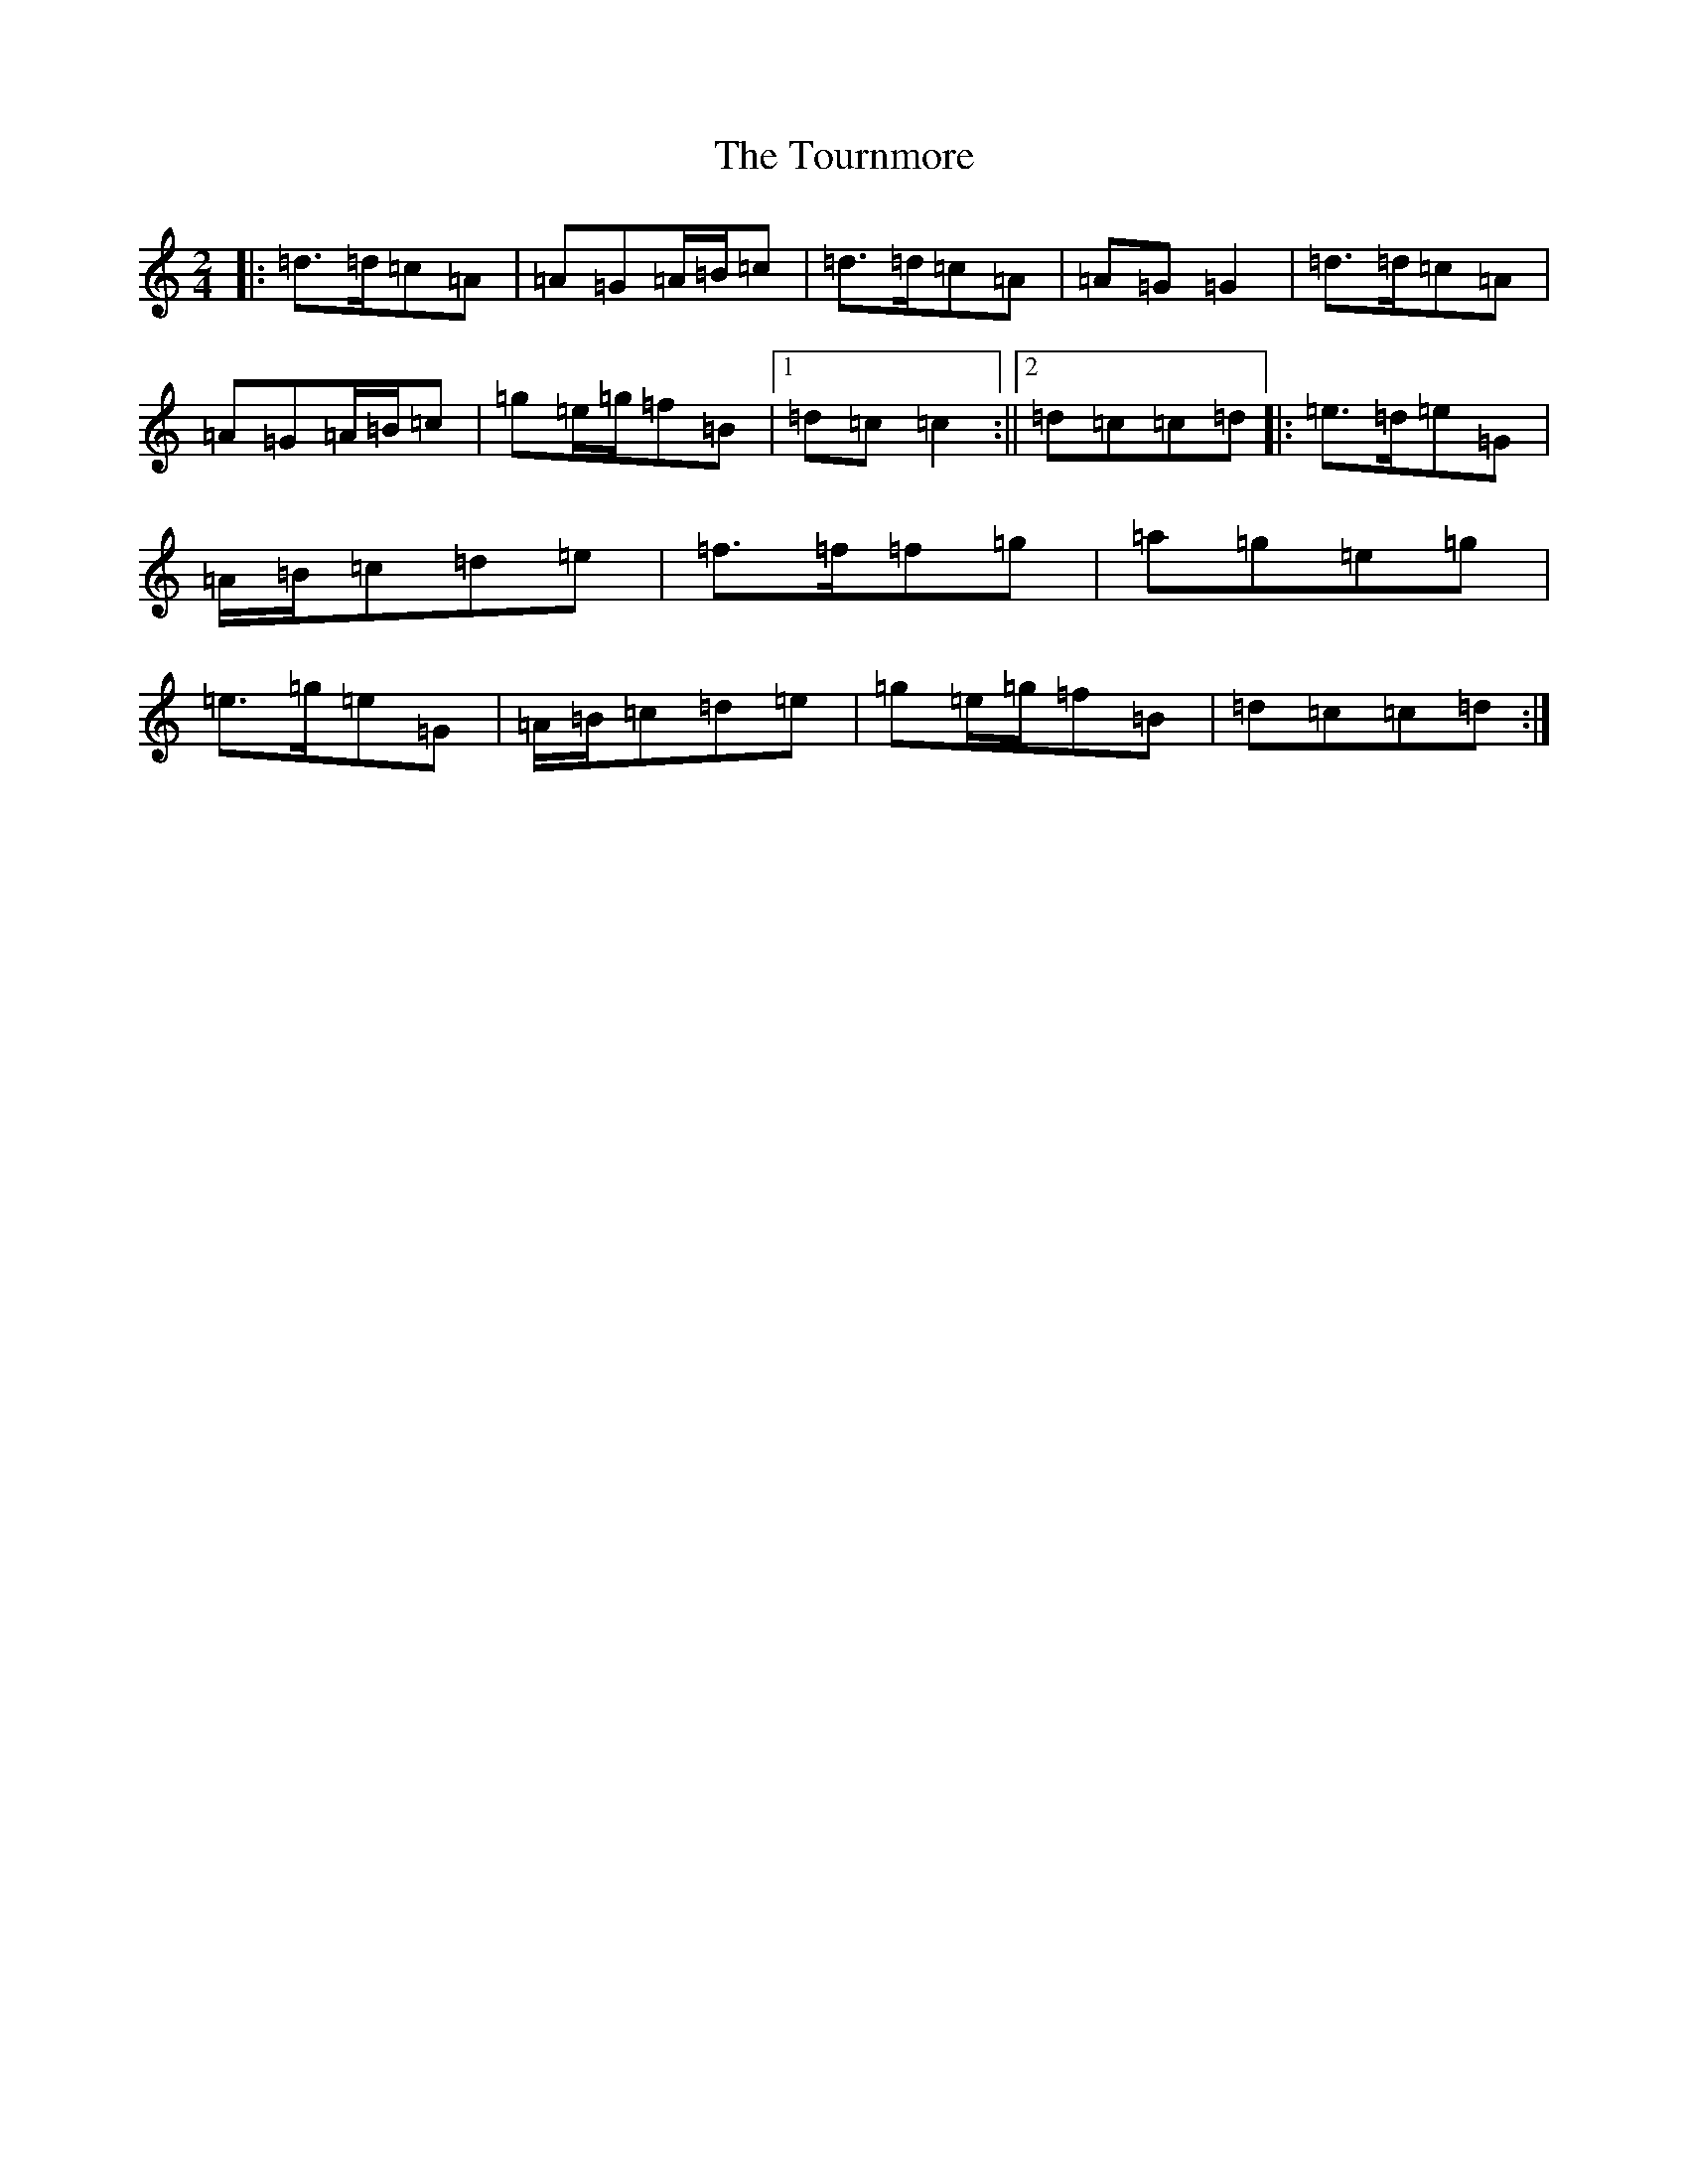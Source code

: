 X: 10945
T: Tournmore, The
S: https://thesession.org/tunes/1515#setting2420
R: polka
M:2/4
L:1/8
K: C Major
|:=d>=d=c=A|=A=G=A/2=B/2=c|=d>=d=c=A|=A=G=G2|=d>=d=c=A|=A=G=A/2=B/2=c|=g=e/2=g/2=f=B|1=d=c=c2:||2=d=c=c=d|:=e>=d=e=G|=A/2=B/2=c=d=e|=f>=f=f=g|=a=g=e=g|=e>=g=e=G|=A/2=B/2=c=d=e|=g=e/2=g/2=f=B|=d=c=c=d:|